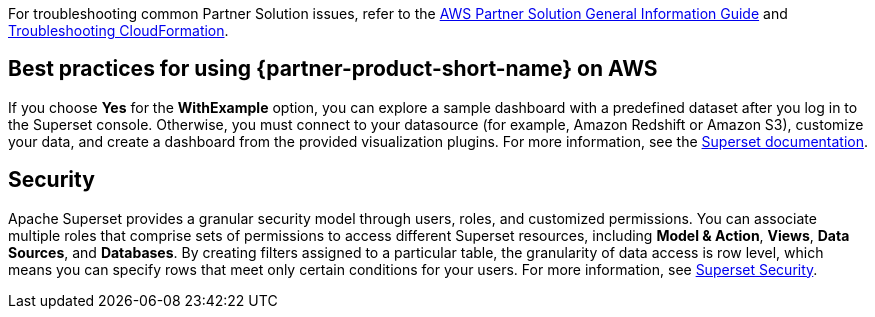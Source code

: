 // Add any unique troubleshooting steps here.

For troubleshooting common Partner Solution issues, refer to the https://fwd.aws/rA69w?[AWS Partner Solution General Information Guide^] and https://docs.aws.amazon.com/AWSCloudFormation/latest/UserGuide/troubleshooting.html[Troubleshooting CloudFormation^].

== Best practices for using {partner-product-short-name} on AWS
If you choose *Yes* for the *WithExample* option, you can explore a sample dashboard with a predefined dataset after you log in to the Superset console. Otherwise, you must connect to your datasource (for example, Amazon Redshift or Amazon S3), customize your data, and create a dashboard from the provided visualization plugins. For more information, see the https://superset.apache.org/docs[Superset documentation^].

== Security
Apache Superset provides a granular security model through users, roles, and customized permissions. You can associate multiple roles that comprise sets of permissions to access different Superset resources, including *Model & Action*, *Views*, *Data Sources*, and *Databases*. By creating filters assigned to a particular table, the granularity of data access is row level, which means you can specify rows that meet only certain conditions for your users. For more information, see https://superset.apache.org/docs/security[Superset Security^].
